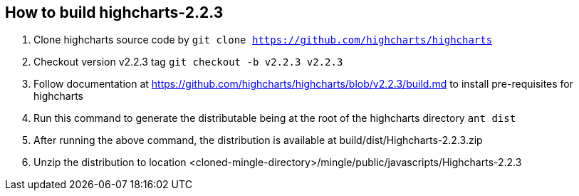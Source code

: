 == How to build highcharts-2.2.3
. Clone highcharts source code by `git clone  https://github.com/highcharts/highcharts`
. Checkout version v2.2.3 tag `git checkout -b v2.2.3 v2.2.3`
. Follow documentation at https://github.com/highcharts/highcharts/blob/v2.2.3/build.md to install pre-requisites for highcharts
. Run this command to generate the distributable being at the root of the highcharts directory `ant dist`
. After running the above command, the distribution is available at build/dist/Highcharts-2.2.3.zip
. Unzip the distribution to location <cloned-mingle-directory>/mingle/public/javascripts/Highcharts-2.2.3
